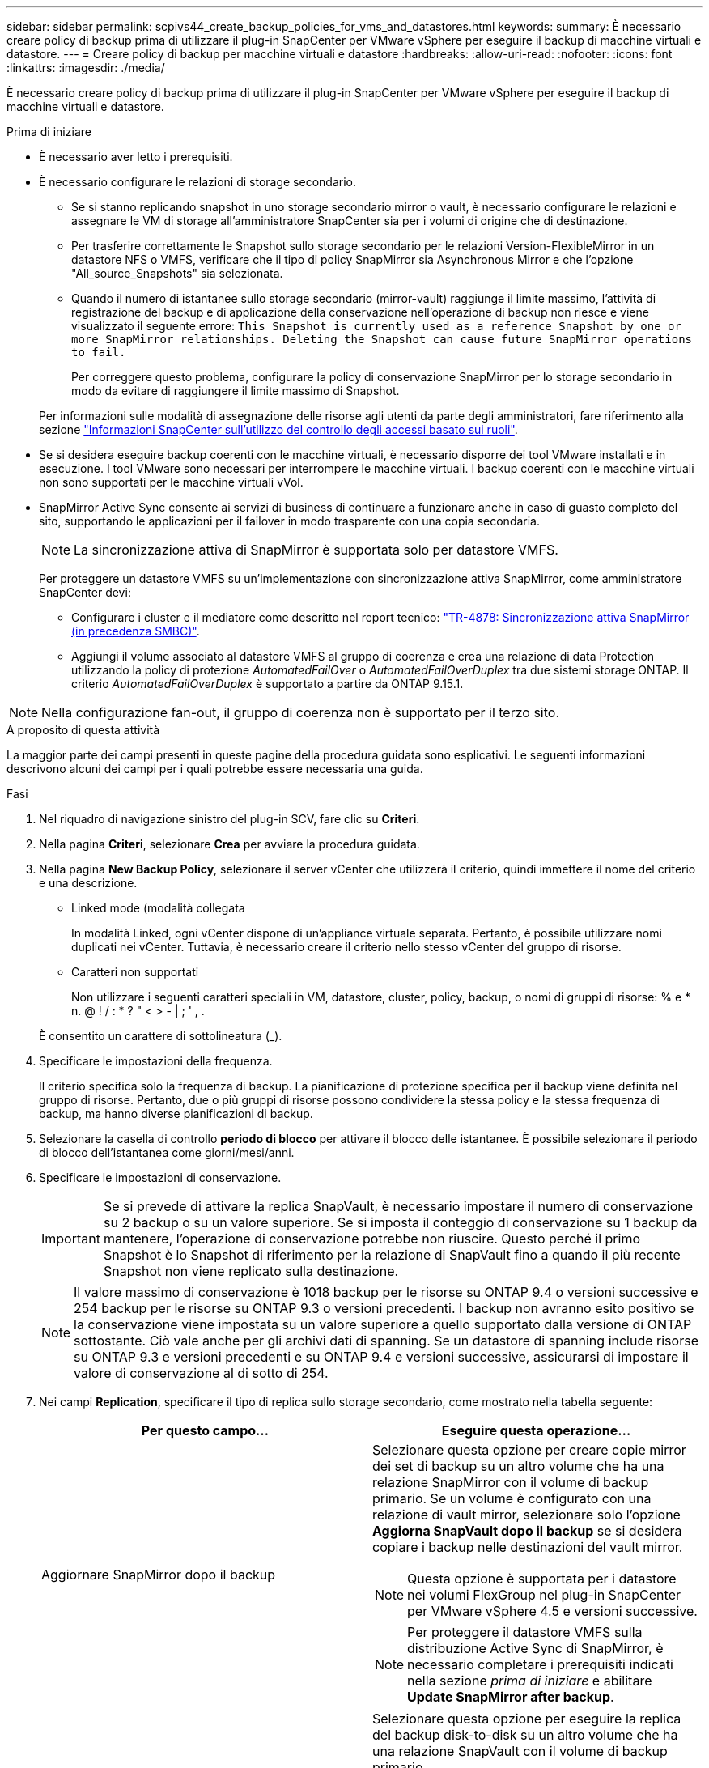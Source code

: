 ---
sidebar: sidebar 
permalink: scpivs44_create_backup_policies_for_vms_and_datastores.html 
keywords:  
summary: È necessario creare policy di backup prima di utilizzare il plug-in SnapCenter per VMware vSphere per eseguire il backup di macchine virtuali e datastore. 
---
= Creare policy di backup per macchine virtuali e datastore
:hardbreaks:
:allow-uri-read: 
:nofooter: 
:icons: font
:linkattrs: 
:imagesdir: ./media/


[role="lead"]
È necessario creare policy di backup prima di utilizzare il plug-in SnapCenter per VMware vSphere per eseguire il backup di macchine virtuali e datastore.

.Prima di iniziare
* È necessario aver letto i prerequisiti.
* È necessario configurare le relazioni di storage secondario.
+
** Se si stanno replicando snapshot in uno storage secondario mirror o vault, è necessario configurare le relazioni e assegnare le VM di storage all'amministratore SnapCenter sia per i volumi di origine che di destinazione.
** Per trasferire correttamente le Snapshot sullo storage secondario per le relazioni Version-FlexibleMirror in un datastore NFS o VMFS, verificare che il tipo di policy SnapMirror sia Asynchronous Mirror e che l'opzione "All_source_Snapshots" sia selezionata.
** Quando il numero di istantanee sullo storage secondario (mirror-vault) raggiunge il limite massimo, l'attività di registrazione del backup e di applicazione della conservazione nell'operazione di backup non riesce e viene visualizzato il seguente errore: `This Snapshot is currently used as a reference Snapshot by one or more SnapMirror relationships. Deleting the Snapshot can cause future SnapMirror operations to fail.`
+
Per correggere questo problema, configurare la policy di conservazione SnapMirror per lo storage secondario in modo da evitare di raggiungere il limite massimo di Snapshot.

+
Per informazioni sulle modalità di assegnazione delle risorse agli utenti da parte degli amministratori, fare riferimento alla sezione https://docs.netapp.com/us-en/snapcenter/concept/concept_types_of_role_based_access_control_in_snapcenter.html["Informazioni SnapCenter sull'utilizzo del controllo degli accessi basato sui ruoli"^].



* Se si desidera eseguire backup coerenti con le macchine virtuali, è necessario disporre dei tool VMware installati e in esecuzione. I tool VMware sono necessari per interrompere le macchine virtuali. I backup coerenti con le macchine virtuali non sono supportati per le macchine virtuali vVol.
* SnapMirror Active Sync consente ai servizi di business di continuare a funzionare anche in caso di guasto completo del sito, supportando le applicazioni per il failover in modo trasparente con una copia secondaria.
+

NOTE: La sincronizzazione attiva di SnapMirror è supportata solo per datastore VMFS.

+
Per proteggere un datastore VMFS su un'implementazione con sincronizzazione attiva SnapMirror, come amministratore SnapCenter devi:

+
** Configurare i cluster e il mediatore come descritto nel report tecnico: https://www.netapp.com/pdf.html?item=/media/21888-tr-4878.pdf["TR-4878: Sincronizzazione attiva SnapMirror (in precedenza SMBC)"].
** Aggiungi il volume associato al datastore VMFS al gruppo di coerenza e crea una relazione di data Protection utilizzando la policy di protezione _AutomatedFailOver_ o _AutomatedFailOverDuplex_ tra due sistemi storage ONTAP. Il criterio _AutomatedFailOverDuplex_ è supportato a partire da ONTAP 9.15.1.





NOTE: Nella configurazione fan-out, il gruppo di coerenza non è supportato per il terzo sito.

.A proposito di questa attività
La maggior parte dei campi presenti in queste pagine della procedura guidata sono esplicativi. Le seguenti informazioni descrivono alcuni dei campi per i quali potrebbe essere necessaria una guida.

.Fasi
. Nel riquadro di navigazione sinistro del plug-in SCV, fare clic su *Criteri*.
. Nella pagina *Criteri*, selezionare *Crea* per avviare la procedura guidata.
. Nella pagina *New Backup Policy*, selezionare il server vCenter che utilizzerà il criterio, quindi immettere il nome del criterio e una descrizione.
+
** Linked mode (modalità collegata
+
In modalità Linked, ogni vCenter dispone di un'appliance virtuale separata. Pertanto, è possibile utilizzare nomi duplicati nei vCenter. Tuttavia, è necessario creare il criterio nello stesso vCenter del gruppo di risorse.

** Caratteri non supportati
+
Non utilizzare i seguenti caratteri speciali in VM, datastore, cluster, policy, backup, o nomi di gruppi di risorse: % e * n. @ ! / : * ? " < > - | ; ' , .

+
È consentito un carattere di sottolineatura (_).



. Specificare le impostazioni della frequenza.
+
Il criterio specifica solo la frequenza di backup. La pianificazione di protezione specifica per il backup viene definita nel gruppo di risorse. Pertanto, due o più gruppi di risorse possono condividere la stessa policy e la stessa frequenza di backup, ma hanno diverse pianificazioni di backup.

. Selezionare la casella di controllo *periodo di blocco* per attivare il blocco delle istantanee. È possibile selezionare il periodo di blocco dell'istantanea come giorni/mesi/anni.
. Specificare le impostazioni di conservazione.
+

IMPORTANT: Se si prevede di attivare la replica SnapVault, è necessario impostare il numero di conservazione su 2 backup o su un valore superiore. Se si imposta il conteggio di conservazione su 1 backup da mantenere, l'operazione di conservazione potrebbe non riuscire. Questo perché il primo Snapshot è lo Snapshot di riferimento per la relazione di SnapVault fino a quando il più recente Snapshot non viene replicato sulla destinazione.

+

NOTE: Il valore massimo di conservazione è 1018 backup per le risorse su ONTAP 9.4 o versioni successive e 254 backup per le risorse su ONTAP 9.3 o versioni precedenti. I backup non avranno esito positivo se la conservazione viene impostata su un valore superiore a quello supportato dalla versione di ONTAP sottostante. Ciò vale anche per gli archivi dati di spanning. Se un datastore di spanning include risorse su ONTAP 9.3 e versioni precedenti e su ONTAP 9.4 e versioni successive, assicurarsi di impostare il valore di conservazione al di sotto di 254.

. Nei campi *Replication*, specificare il tipo di replica sullo storage secondario, come mostrato nella tabella seguente:
+
|===
| Per questo campo… | Eseguire questa operazione… 


| Aggiornare SnapMirror dopo il backup  a| 
Selezionare questa opzione per creare copie mirror dei set di backup su un altro volume che ha una relazione SnapMirror con il volume di backup primario. Se un volume è configurato con una relazione di vault mirror, selezionare solo l'opzione *Aggiorna SnapVault dopo il backup* se si desidera copiare i backup nelle destinazioni del vault mirror.


NOTE: Questa opzione è supportata per i datastore nei volumi FlexGroup nel plug-in SnapCenter per VMware vSphere 4.5 e versioni successive.


NOTE: Per proteggere il datastore VMFS sulla distribuzione Active Sync di SnapMirror, è necessario completare i prerequisiti indicati nella sezione _prima di iniziare_ e abilitare *Update SnapMirror after backup*.



| Aggiornare SnapVault dopo il backup  a| 
Selezionare questa opzione per eseguire la replica del backup disk-to-disk su un altro volume che ha una relazione SnapVault con il volume di backup primario.


IMPORTANT: Se un volume è configurato con una relazione di vault mirror, selezionare solo questa opzione se si desidera copiare i backup nelle destinazioni del vault mirror.


NOTE: Questa opzione è supportata per i datastore nei volumi FlexGroup nel plug-in SnapCenter per VMware vSphere 4.5 e versioni successive.



| Etichetta Snapshot  a| 
Immettere un'etichetta opzionale personalizzata da aggiungere alle Snapshot SnapVault e SnapMirror create con questa policy.
L'etichetta Snapshot consente di distinguere le istantanee create con questa policy da altre istantanee sul sistema di storage secondario.


NOTE: È consentito un massimo di 31 caratteri per le etichette delle istantanee.

|===
. Facoltativo: Nei campi *Avanzate*, selezionare i campi necessari. I dettagli dei campi avanzati sono elencati nella seguente tabella.
+
|===
| Per questo campo… | Eseguire questa operazione… 


| Coerenza delle macchine virtuali  a| 
Selezionare questa casella per interrompere le macchine virtuali e creare uno snapshot VMware ogni volta che viene eseguito il processo di backup.

Questa opzione non è supportata per vVol. Per le VM vVol, vengono eseguiti solo backup coerenti con il crash.


IMPORTANT: Per eseguire backup coerenti con le macchine virtuali, è necessario disporre degli strumenti VMware in esecuzione sulla macchina virtuale. Se gli strumenti VMware non sono in esecuzione, viene eseguito un backup coerente con il crash.


NOTE: Quando si seleziona la casella coerenza delle macchine virtuali, le operazioni di backup potrebbero richiedere più tempo e più spazio di storage. In questo scenario, le macchine virtuali vengono prima bloccate, quindi VMware esegue uno snapshot coerente delle macchine virtuali, quindi SnapCenter esegue l'operazione di backup e le operazioni delle macchine virtuali vengono ripristinati. La memoria guest delle macchine virtuali non è inclusa nelle istantanee della coerenza delle macchine virtuali.



| Includi datastore con dischi indipendenti | Selezionare questa casella per includere nel backup eventuali datastore con dischi indipendenti che contengono dati temporanei. 


| Script  a| 
Immettere il percorso completo del file postscript o del file richiesto che si desidera venga eseguito prima o dopo le operazioni di backup dal plug-in SnapCenter per VMware vSphere. Ad esempio, è possibile eseguire uno script per aggiornare i trap SNMP, automatizzare gli avvisi e inviare i registri. Il percorso dello script viene convalidato al momento dell'esecuzione dello script.


NOTE: Le prescritture e i post-script devono essere posizionati sulla macchina virtuale dell'appliance. Per inserire più script, premere *Invio* dopo ogni percorso di script per elencare ciascuno script su una riga separata. Il carattere ";" non è consentito.

|===
. Fare clic su *Aggiungi.*
+
È possibile verificare che il criterio sia stato creato e rivedere la configurazione del criterio selezionando il criterio nella pagina Criteri.


